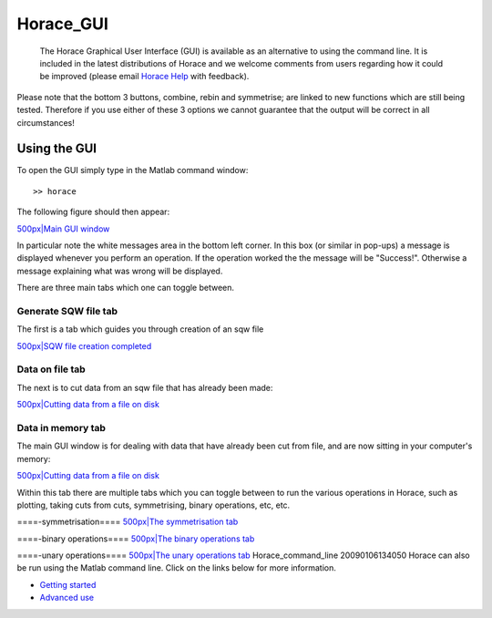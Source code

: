 ##########
Horace_GUI
##########

 The Horace Graphical User Interface (GUI) is available as an alternative to using the command line. It is included in the latest distributions of Horace and we welcome comments from users regarding how it could be improved (please email `Horace Help <mailto:HoraceHelp@rl.ac.uk>`__ with feedback).

Please note that the bottom 3 buttons, combine, rebin and symmetrise; are linked to new functions which are still being tested. Therefore if you use either of these 3 options we cannot guarantee that the output will be correct in all circumstances!


Using the GUI
=============



To open the GUI simply type in the Matlab command window:




::


   
   >> horace
   



The following figure should then appear:

\ `500px|Main GUI window <image:mainfig.png>`__

In particular note the white messages area in the bottom left corner. In this box (or similar in pop-ups) a message is displayed whenever you perform an operation. If the operation worked the the message will be "Success!". Otherwise a message explaining what was wrong will be displayed.

There are three main tabs which one can toggle between. 


Generate SQW file tab
*********************


The first is a tab which guides you through creation of an sqw file

\ `500px|SQW file creation completed <image:gen_sqw_completed.png>`__


Data on file tab
****************


The next is to cut data from an sqw file that has already been made:

\ `500px|Cutting data from a file on disk <image:data_on_file.png>`__


Data in memory tab
******************


The main GUI window is for dealing with data that have already been cut from file, and are now sitting in your computer's memory:

\ `500px|Cutting data from a file on disk <image:data_in_mem.png>`__

Within this tab there are multiple tabs which you can toggle between to run the various operations in Horace, such as plotting, taking cuts from cuts, symmetrising, binary operations, etc, etc.

====-symmetrisation====
\ `500px|The symmetrisation tab <image:symmetrise.png>`__

====-binary operations====
\ `500px|The binary operations tab <image:binary_ops.png>`__

====-unary operations====
\ `500px|The unary operations tab <image:unary_ops.png>`__ Horace_command_line 20090106134050 Horace can also be run using the Matlab command line. Click on the links below for more information.

- `Getting started <Getting_started>`__

- `Advanced use <Advanced_use>`__ 
